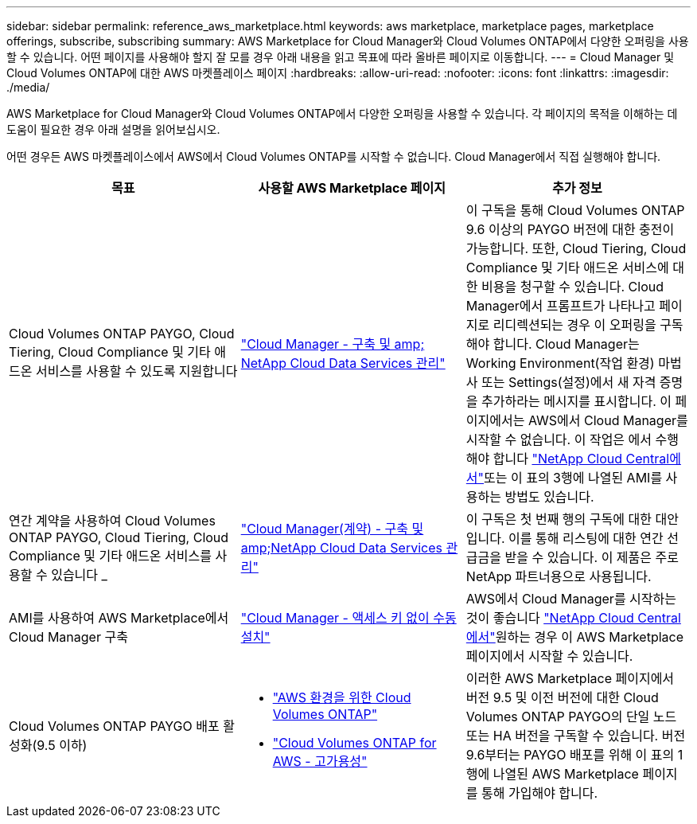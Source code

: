 ---
sidebar: sidebar 
permalink: reference_aws_marketplace.html 
keywords: aws marketplace, marketplace pages, marketplace offerings, subscribe, subscribing 
summary: AWS Marketplace for Cloud Manager와 Cloud Volumes ONTAP에서 다양한 오퍼링을 사용할 수 있습니다. 어떤 페이지를 사용해야 할지 잘 모를 경우 아래 내용을 읽고 목표에 따라 올바른 페이지로 이동합니다. 
---
= Cloud Manager 및 Cloud Volumes ONTAP에 대한 AWS 마켓플레이스 페이지
:hardbreaks:
:allow-uri-read: 
:nofooter: 
:icons: font
:linkattrs: 
:imagesdir: ./media/


[role="lead"]
AWS Marketplace for Cloud Manager와 Cloud Volumes ONTAP에서 다양한 오퍼링을 사용할 수 있습니다. 각 페이지의 목적을 이해하는 데 도움이 필요한 경우 아래 설명을 읽어보십시오.

어떤 경우든 AWS 마켓플레이스에서 AWS에서 Cloud Volumes ONTAP를 시작할 수 없습니다. Cloud Manager에서 직접 실행해야 합니다.

[cols="34,33,33"]
|===
| 목표 | 사용할 AWS Marketplace 페이지 | 추가 정보 


| Cloud Volumes ONTAP PAYGO, Cloud Tiering, Cloud Compliance 및 기타 애드온 서비스를 사용할 수 있도록 지원합니다 | https://aws.amazon.com/marketplace/pp/B07QX2QLXX["Cloud Manager - 구축 및 amp; NetApp Cloud Data Services 관리"^] | 이 구독을 통해 Cloud Volumes ONTAP 9.6 이상의 PAYGO 버전에 대한 충전이 가능합니다. 또한, Cloud Tiering, Cloud Compliance 및 기타 애드온 서비스에 대한 비용을 청구할 수 있습니다. Cloud Manager에서 프롬프트가 나타나고 페이지로 리디렉션되는 경우 이 오퍼링을 구독해야 합니다. Cloud Manager는 Working Environment(작업 환경) 마법사 또는 Settings(설정)에서 새 자격 증명을 추가하라는 메시지를 표시합니다. 이 페이지에서는 AWS에서 Cloud Manager를 시작할 수 없습니다. 이 작업은 에서 수행해야 합니다 https://cloud.netapp.com["NetApp Cloud Central에서"^]또는 이 표의 3행에 나열된 AMI를 사용하는 방법도 있습니다. 


| 연간 계약을 사용하여 Cloud Volumes ONTAP PAYGO, Cloud Tiering, Cloud Compliance 및 기타 애드온 서비스를 사용할 수 있습니다 _ | https://aws.amazon.com/marketplace/pp/B086PDWSS8["Cloud Manager(계약) - 구축 및 amp;NetApp Cloud Data Services 관리"^] | 이 구독은 첫 번째 행의 구독에 대한 대안입니다. 이를 통해 리스팅에 대한 연간 선급금을 받을 수 있습니다. 이 제품은 주로 NetApp 파트너용으로 사용됩니다. 


| AMI를 사용하여 AWS Marketplace에서 Cloud Manager 구축 | https://aws.amazon.com/marketplace/pp/B018REK8QG["Cloud Manager - 액세스 키 없이 수동 설치"^] | AWS에서 Cloud Manager를 시작하는 것이 좋습니다 https://cloud.netapp.com["NetApp Cloud Central에서"^]원하는 경우 이 AWS Marketplace 페이지에서 시작할 수 있습니다. 


| Cloud Volumes ONTAP PAYGO 배포 활성화(9.5 이하)  a| 
* https://aws.amazon.com/marketplace/pp/B011KEZ734["AWS 환경을 위한 Cloud Volumes ONTAP"^]
* https://aws.amazon.com/marketplace/pp/B01H4LVJ84["Cloud Volumes ONTAP for AWS - 고가용성"^]

| 이러한 AWS Marketplace 페이지에서 버전 9.5 및 이전 버전에 대한 Cloud Volumes ONTAP PAYGO의 단일 노드 또는 HA 버전을 구독할 수 있습니다. 버전 9.6부터는 PAYGO 배포를 위해 이 표의 1행에 나열된 AWS Marketplace 페이지를 통해 가입해야 합니다. 
|===
